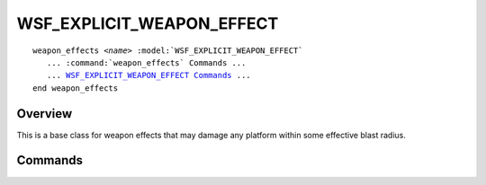 .. ****************************************************************************
.. CUI
..
.. The Advanced Framework for Simulation, Integration, and Modeling (AFSIM)
..
.. The use, dissemination or disclosure of data in this file is subject to
.. limitation or restriction. See accompanying README and LICENSE for details.
.. ****************************************************************************

WSF_EXPLICIT_WEAPON_EFFECT
--------------------------

.. model:: weapon_effect WSF_EXPLICIT_WEAPON_EFFECT
   
.. parsed-literal::

   weapon_effects *<name>* :model:`WSF_EXPLICIT_WEAPON_EFFECT`
      ... :command:`weapon_effects` Commands ...
      ... WSF_EXPLICIT_WEAPON_EFFECT_ Commands_ ...
   end weapon_effects

Overview
========

This is a base class for weapon effects that may damage any platform within some effective blast radius.

.. block:: WSF_EXPLICIT_WEAPON_EFFECT

Commands
========

.. command:: maximum_radius <length-value>
   
   The maximum blast radius within which this weapon has some effect.
